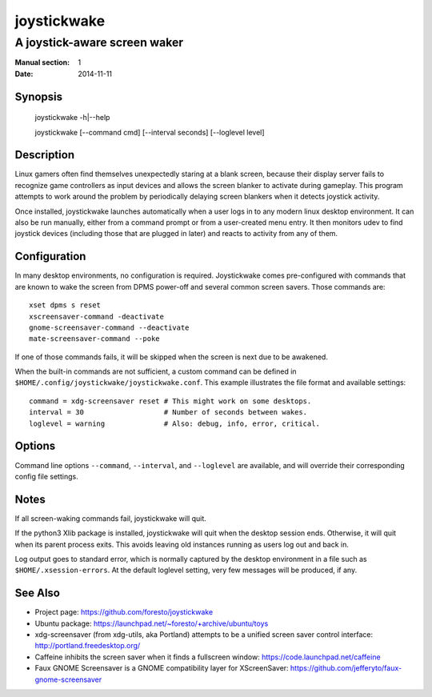 joystickwake
============

-----------------------------
A joystick-aware screen waker
-----------------------------

:Manual section: 1
:Date:           2014-11-11


Synopsis
--------

    joystickwake -h|--help

    joystickwake [--command cmd] [--interval seconds] [--loglevel level]


Description
-----------

Linux gamers often find themselves unexpectedly staring at a blank screen,
because their display server fails to recognize game controllers as input
devices and allows the screen blanker to activate during gameplay. This
program attempts to work around the problem by periodically delaying screen
blankers when it detects joystick activity.

Once installed, joystickwake launches automatically when a user logs in to
any modern linux desktop environment.  It can also be run manually, either
from a command prompt or from a user-created menu entry.  It then monitors
udev to find joystick devices (including those that are plugged in later)
and reacts to activity from any of them.

Configuration
-------------

In many desktop environments, no configuration is required.  Joystickwake
comes pre-configured with commands that are known to wake the screen from
DPMS power-off and several common screen savers.  Those commands are::

    xset dpms s reset
    xscreensaver-command -deactivate
    gnome-screensaver-command --deactivate
    mate-screensaver-command --poke

If one of those commands fails, it will be skipped when the screen is next due
to be awakened.

When the built-in commands are not sufficient, a custom command can be defined
in ``$HOME/.config/joystickwake/joystickwake.conf``.  This example illustrates
the file format and available settings::

    command = xdg-screensaver reset # This might work on some desktops.
    interval = 30                   # Number of seconds between wakes.
    loglevel = warning              # Also: debug, info, error, critical.


Options
-------

Command line options ``--command``, ``--interval``, and ``--loglevel`` are
available, and will override their corresponding config file settings.


Notes
-----

If all screen-waking commands fail, joystickwake will quit.

If the python3 Xlib package is installed, joystickwake will quit when the
desktop session ends.  Otherwise, it will quit when its parent process exits.
This avoids leaving old instances running as users log out and back in.

Log output goes to standard error, which is normally captured by the desktop
environment in a file such as ``$HOME/.xsession-errors``.  At the default
loglevel setting, very few messages will be produced, if any.


See Also
--------

- Project page:
  https://github.com/foresto/joystickwake
- Ubuntu package:
  https://launchpad.net/~foresto/+archive/ubuntu/toys
- xdg-screensaver (from xdg-utils, aka Portland) attempts to be a unified
  screen saver control interface:
  http://portland.freedesktop.org/
- Caffeine inhibits the screen saver when it finds a fullscreen window:
  https://code.launchpad.net/caffeine
- Faux GNOME Screensaver is a GNOME compatibility layer for XScreenSaver:
  https://github.com/jefferyto/faux-gnome-screensaver
